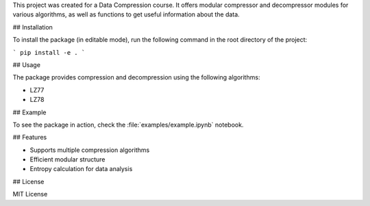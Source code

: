 This project was created for a Data Compression course.
It offers modular compressor and decompressor modules for various algorithms, as well as functions to get useful information about the data.

## Installation

To install the package (in editable mode), run the following command in the root directory of the project:

.. code-block:: bash

```
pip install -e .
```

## Usage

The package provides compression and decompression using the following algorithms:

* LZ77
* LZ78

## Example

To see the package in action, check the :file:`examples/example.ipynb` notebook.

## Features

* Supports multiple compression algorithms
* Efficient modular structure
* Entropy calculation for data analysis

## License

MIT License
